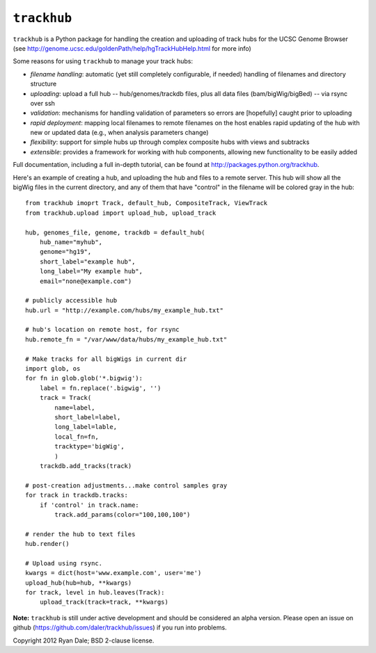``trackhub``
============

``trackhub`` is a Python package for handling the creation and uploading of
track hubs for the UCSC Genome Browser (see
http://genome.ucsc.edu/goldenPath/help/hgTrackHubHelp.html for more info)

Some reasons for using ``trackhub`` to manage your track hubs:

* `filename handling`: automatic (yet still completely configurable, if needed)
  handling of filenames and directory structure
* `uploading`: upload a full hub -- hub/genomes/trackdb files, plus all data
  files (bam/bigWig/bigBed) -- via rsync over ssh
* `validation`: mechanisms for handling validation of parameters so errors are
  [hopefully] caught prior to uploading
* `rapid deployment`: mapping local filenames to remote filenames on the host enables
  rapid updating of the hub with new or updated data (e.g., when analysis
  parameters change)
* `flexibility`: support for simple hubs up through complex composite hubs with
  views and subtracks
* `extensible`: provides a framework for working with hub components, allowing
  new functionality to be easily added


Full documentation, including a full in-depth tutorial, can be found at
http://packages.python.org/trackhub.

Here's an example of creating a hub, and uploading the hub and files to
a remote server.  This hub will show all the bigWig files in the current
directory, and any of them that have "control" in the filename will be colored
gray in the hub::

    from trackhub imoprt Track, default_hub, CompositeTrack, ViewTrack
    from trackhub.upload import upload_hub, upload_track

    hub, genomes_file, genome, trackdb = default_hub(
        hub_name="myhub",
        genome="hg19",
        short_label="example hub",
        long_label="My example hub",
        email="none@example.com")

    # publicly accessible hub
    hub.url = "http://example.com/hubs/my_example_hub.txt"

    # hub's location on remote host, for rsync
    hub.remote_fn = "/var/www/data/hubs/my_example_hub.txt"

    # Make tracks for all bigWigs in current dir
    import glob, os
    for fn in glob.glob('*.bigwig'):
        label = fn.replace('.bigwig', '')
        track = Track(
            name=label,
            short_label=label,
            long_label=lable,
            local_fn=fn,
            tracktype='bigWig',
            )
        trackdb.add_tracks(track)

    # post-creation adjustments...make control samples gray
    for track in trackdb.tracks:
        if 'control' in track.name:
            track.add_params(color="100,100,100")

    # render the hub to text files
    hub.render()

    # Upload using rsync.
    kwargs = dict(host='www.example.com', user='me')
    upload_hub(hub=hub, **kwargs)
    for track, level in hub.leaves(Track):
        upload_track(track=track, **kwargs)


**Note:** ``trackhub`` is still under active development and should be considered an
alpha version.  Please open an issue on github
(https://github.com/daler/trackhub/issues) if you run into problems.




Copyright 2012 Ryan Dale; BSD 2-clause license.
